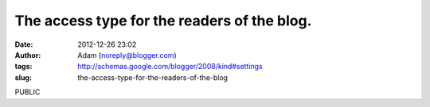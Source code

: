 The access type for the readers of the blog.
############################################
:date: 2012-12-26 23:02
:author: Adam (noreply@blogger.com)
:tags: http://schemas.google.com/blogger/2008/kind#settings
:slug: the-access-type-for-the-readers-of-the-blog

PUBLIC
